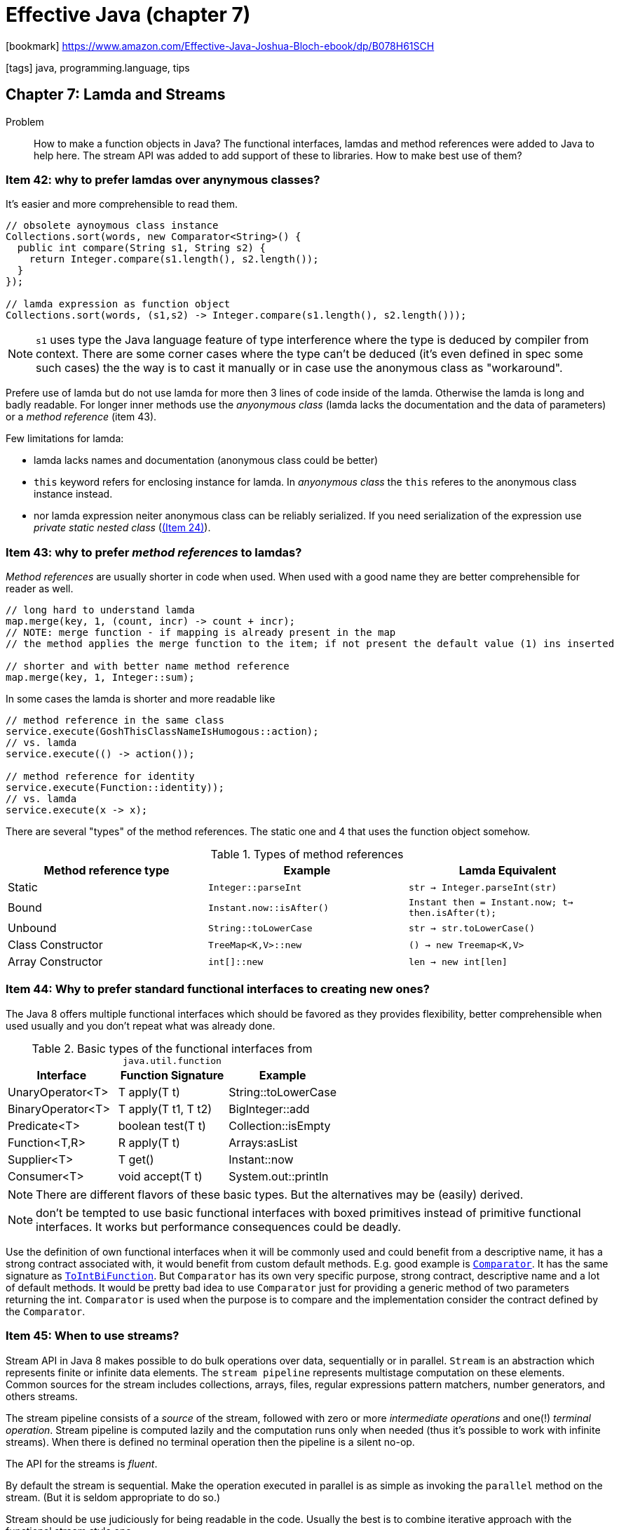 = Effective Java (chapter 7)

:icons: font

icon:bookmark[] https://www.amazon.com/Effective-Java-Joshua-Bloch-ebook/dp/B078H61SCH

icon:tags[] java, programming.language, tips

== Chapter 7: Lamda and Streams

Problem::  How to make a function objects in Java?
           The functional interfaces, lamdas and method references
           were added to Java to help here. The stream API was added
           to add support of these to libraries.
           How to make best use of them?

=== Item 42: why to prefer lamdas over anynymous classes?

It's easier and more comprehensible to read them.

[source,java]
----
// obsolete aynoymous class instance
Collections.sort(words, new Comparator<String>() {
  public int compare(String s1, String s2) {
    return Integer.compare(s1.length(), s2.length());
  }
});

// lamda expression as function object
Collections.sort(words, (s1,s2) -> Integer.compare(s1.length(), s2.length()));
----

NOTE: `s1` uses type the Java language feature of type interference
      where the type is deduced by compiler from context.
      There are some corner cases where the type can't be deduced
      (it's even defined in spec some such cases) the the way is to cast it manually
      or in case use the anonymous class as "workaround".

Prefere use of lamda but do not use lamda for more then 3 lines of code inside of the lamda.
Otherwise the lamda is long and badly readable. For longer inner methods
use the _anyonymous class_ (lamda lacks the documentation and the data of parameters)
or a _method reference_ (item 43).

Few limitations for lamda:

* lamda lacks names and documentation (anonymous class could be better)
* `this` keyword refers for enclosing instance for lamda.
  In _anyonymous class_ the `this` referes to the anonymous class instance instead.
* nor lamda expression neiter anonymous class can be reliably serialized.
  If you need serialization of the expression use _private static nested class_ (link:./effective-java-04.adoc[(Item 24)]).


=== Item 43: why to prefer _method references_ to lamdas?

_Method references_ are usually shorter in code when used. When used with a good
name they are better comprehensible for reader as well.

[source,java]
----
// long hard to understand lamda
map.merge(key, 1, (count, incr) -> count + incr);
// NOTE: merge function - if mapping is already present in the map
// the method applies the merge function to the item; if not present the default value (1) ins inserted

// shorter and with better name method reference
map.merge(key, 1, Integer::sum);
----

In some cases the lamda is shorter and more readable like

[source,java]
----
// method reference in the same class
service.execute(GoshThisClassNameIsHumogous::action);
// vs. lamda
service.execute(() -> action());

// method reference for identity
service.execute(Function::identity));
// vs. lamda
service.execute(x -> x);
----

There are several "types" of the method references.
The static one and 4 that uses the function object somehow.

.Types of method references
|===
|Method reference type | Example | Lamda Equivalent

|Static
|`Integer::parseInt`
|`str -> Integer.parseInt(str)`

|Bound
|`Instant.now::isAfter()`
|`Instant then = Instant.now; t-> then.isAfter(t);`

|Unbound
|`String::toLowerCase`
|`str -> str.toLowerCase()`

|Class Constructor
|`TreeMap<K,V>::new`
|`() -> new Treemap<K,V>`

|Array Constructor
|`int[]::new`
|`len -> new int[len]`
|===


=== Item 44: Why to prefer standard functional interfaces to creating new ones?

The Java 8 offers multiple functional interfaces which should be favored
as they provides flexibility, better comprehensible when used usually
and you don't repeat what was already done.

.Basic types of the functional interfaces from `java.util.function`
|===
|Interface   |Function Signature   | Example

|UnaryOperator<T>
|T apply(T t)
|String::toLowerCase

|BinaryOperator<T>
|T apply(T t1, T t2)
|BigInteger::add

|Predicate<T>
|boolean test(T t)
|Collection::isEmpty

|Function<T,R>
|R apply(T t)
|Arrays:asList

|Supplier<T>
|T get()
|Instant::now

|Consumer<T>
|void accept(T t)
|System.out::println
|===

NOTE: There are different flavors of these basic types. But the alternatives
      may be (easily) derived.

NOTE: don't be tempted to use basic functional interfaces with boxed primitives
      instead of primitive functional interfaces. It works but performance consequences
      could be deadly.

Use the definition of own functional interfaces when it will be commonly used
and could benefit from a descriptive name, it has a strong contract associated with,
it would benefit from custom default methods.
E.g. good example is https://docs.oracle.com/javase/8/docs/api/java/util/Comparator.html[`Comparator`].
It has the same signature as https://docs.oracle.com/javase/8/docs/api/java/util/function/ToIntBiFunction.html[`ToIntBiFunction`].
But `Comparator` has its own very specific purpose, strong contract, descriptive name and a lot of default methods.
It would be pretty bad idea to use `Comparator` just for providing a generic method of two parameters returning the int.
`Comparator` is used when the purpose is to compare and the implementation consider the contract defined by the `Comparator`.

=== Item 45: When to use streams?

Stream API in Java 8 makes possible to do bulk operations over data, sequentially or in parallel.
`Stream` is an abstraction which represents finite or infinite data elements.
The `stream pipeline` represents multistage computation on these elements.
Common sources for the stream includes collections, arrays, files, regular expressions pattern matchers,
number generators, and others streams.

The stream pipeline consists of a _source_ of the stream, followed with zero or more
_intermediate operations_ and one(!) _terminal operation_.
Stream pipeline is computed lazily and the computation runs only when needed
(thus it's possible to work with infinite streams).
When there is defined no terminal operation then the pipeline is a silent no-op.

The API for the streams is _fluent_.

By default the stream is sequential. Make the operation executed in parallel
is as simple as invoking the `parallel` method on the stream.
(But it is seldom appropriate to do so.)

Stream should be use judiciously for being readable in the code.
Usually the best is to combine iterative approach with the functional stream style one.

[source,java]
----
// note: two words are anagrams if they consist of the same letters in a different order
// e.g. staple and petals are anagrams, if we alphabetize them (change the order of characters to be ordered by alphabet)
// both of them will be in form "aelpst"
public class Anagrams {
  // Overuse of streams
  public static void main(String[] args) throws IOException {
    File dictionary = new File(args[0]); // file where dictionary is loaded from
    // printing only group of words bigger than the arguments
    //   (ie. group of size 1 is all words to be printed)
    int minimumGroupSize = Integer.parseInt(args[1]);

    Map<String, Set<String>> groups = new HashMap<>();
    try (Stream<String> words = Files.lines(dictionary)) {
      words.collect(
        groupingBy(word -> word.chars().sorted().collect(
          StringBuilder::new,
          (sb,c) -> sb.append((char) c),
          StringBuilder::append).
            toString()))
        .values().stream()
          .filter(group -> group.size() >= minGroupSize)
          .map(group -> group.size() + ": " + group)
          .forEach(System.out::println);
    }
  }
}
----

Example of comparison of iterative approach of cartesian product and the stream-based one.
The example shows computation of deck of cards where on the input is an `Enum` of _Ranks_ and _Suits_.

[source,java]
----
// iterative
List<Card> newDeck() {
  List<Card> result = new ArrayList<>();
  for(Suit suit: Suit.values()) {
    for(Rank rank: Rank.values()) {
      result.add(new Card(suit,rank));
    }
  }
  return result;
}

// stream-based
List<Card> newDeck() {
  return Stream.of(Suit.values())
    .flatMap(suit -> Stream.of(Rank.values())
      .map(rank -> new Card(suit, rank)))
    .collect(toList());
}
----

=== Item 46: How to write a function in stream right?

The preference should be to use side-effect-free functions.
It's based of the fact how functional programming paradigm should be used.
When streams are used then its paradigm should be used.
There are reasons to use the iterative paradigm and sometimes is better
to use the stream one. But it's often matter of preference.

Let's see and example of stream API which is not used in the paradigm way.
It's iterative code masquerading as stream code.
All work is done in the terminal `forEach` operation, lamda mutates the external state.

[source,java]
----
Map<String,Long> freq = new HashMap<>();
try(Stream<String> words = new Scanner(file).tokens()) {
  words.forEach(word -> {
    freq.merge(word.toLowerCase(), 1L, Long::sum);
  })
}
----

The same task in stream paradigm way.
Here the `Collectors API` is used which collects the stream items into a collection.

[source,java]
----
Map<String,Long> freq = new HashMap<>();
try(Stream<String> words = new Scanner(file).tokens()) {
  freq = words.collect(groupingBy(String::toLowerCase, counting()));
}
----

NOTE: `forEach` should be used only to report the result of a stream computation,
      never to perform the computation

The `Collectors API` contains several types of collectors.

NOTE: it's wise to statically import all members of `Collectors`
      for making the stream more readable

* gathering stream into a true `Collection`: `toList()`, `toSet()`, `toCollection(collectionFactory)`
* simple collecting stream into a `Map`: `toMap(keyMapper, valueMapper)`
* complicated forms of `Map` collectors: `toMap(keyMapper, valueMapper, mergerFunction)` and `groupingBy` which defines
  a strategy to handle collision with a _merger function_ (as a third argument).
  The merge function is `BinaryOperator<V>` where `V` is `value` type of `Map`.
* specific `Map` implementation collector: `toMap(keyMapper, valueMapper, mergerFunction, mapFactory)`,
  e.g. map factor for creation of `EnumMap` or `TreeMap`
* collector that groups data into categories while returning a map `groupingBy(categoryFunction)`,
  by default returns _a `HashMap` of `List`, as an alternative there is a `groupingByConcurrent` where
  `ConcurrentHashMap` is used.
* to join a stream of `CharSequence` which is `joining` and is useful when working with `String`

=== Item 47: What return type to use when `Stream` was introduced in Java 8?

As each of us has a different customs for working with data then somebody wants to use
`Stream` and the other one `Iterable`. The trouble is that there is no easy way
to convert the `Stream` and `Iterable` and vice versa.

As utility methods we can create this

[source,java]
----
// Adapter from Stream<E> to Iterable<E>
// the `Stream` contains the iterator method but it has to be typed
//   (here the typying is implicit as it's known what type the method returns)
public static <E> Iterable<E> iterableOf(Stream<E> stream) {
  return stream::iterator;
}

// Adapter from Iterable<E> to Stream<E>
public static <E> Stream<E> streamOf(Iterable<E> iter) {
  return StreamSupport.stream(iterable.spliterator(), false);
}
----

But the best is probably to return `Collection`. It can be easily converted to `Stream`
with available method `Stream.of` (and from arrays to iterator with `Arrays.asList`).

NOTE: do not store a large sequence in memory just to return it as a collection

If there is need for some "infinite" number of elements then you can consider
to implement own custom `Collection`. If it's not feasible then return `Stream`
or `Iterable` which fits more natural.

NOTE: in future Java release maybe the `Stream` interface  will be adjusted
      to extend `Iterable`, if that happens then `Stream` could be returned
      preferably as it will allow both - stream processing and iteration.


=== Item 48: why to be cautious about parallel streams?

Parallelizing the stream processing is easy as to add `parallel()` call
to the processing pipeline. Java executes such in `fork-join` pool
and all processes shares the pool. Slow processing of one task which takes
a lot of resources may slow down other pipeplines as well.

On top of this the wrongly used `parallel()` could make issues. There could be
a live lock or deadlock when used without caring.
E.g. using `limit()` means that only number of items are taken to the output.
`Parallel()` then runs multiple actions and expecting to just thrown those
which will not fit the limit. But if we use some long calculation where the
next iteration takes much more than all previous ones (e.g. calculation of
  the next prime number takes more time than calculation of all previous ones)
then `parallel` means calculation of next 2 more which would be "limited"
but until calculated the pipeline has to wait. Here such pipeline with `parallel()`
will be slower than without it.

NOTE: parallelizing a pipeline is unlikely to increase its performance if the source
      is from `Stream.iterate`, or the intermediate operation `limit` is used

A good clue: performance gains from parallelism are best on streams over `ArrayList`,
`HashMap`, `HashSet`, and `ConcurentHashMap` instances; arrays; `int` ranges;
and `long` ranges.
They all can be cheaply split into sub-ranges of any desired sizes
(the stream library use for this task the `spliterator` which is returned
by `spliterator` method on `Stream` or `Iterable`).
For good paralellizing is necessary the datastructure to provide good-to-excellent _locality of reference_
when the subrange processed sequentially - which means the sequential references are stored
together in memory. This means the loading the memory to CPU cache is here for help.
Otherwise the threads spend much of their idle time on waiting for transfering data from memory
to processor's cache.

Important note: parellizing the stream is performance(!) optimalization
and it should be considered so.

A good place to use parallelism on the stream

[source,java]
----
// number of primes less than or equal to 'n'
static long pi(long n) {
  return LongStream.rangeClosed(2,n)
    .parallel()
    .mapToObj(BigInteger::valueOf)
    .filter(i -> i.isProbablePrime(50))
    .count();
}
----

TIP: if you are going to parallelize a stream of random numbers,
     start with `SplittableRandom` rather than a `ThreadLocalRandom`
